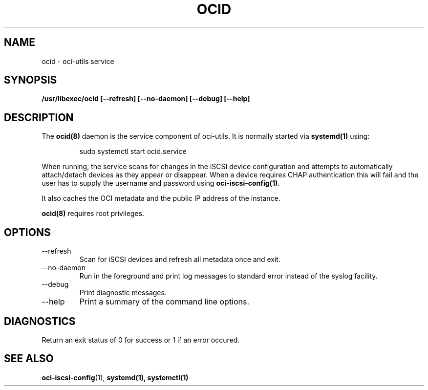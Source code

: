 .\" Process this file with
.\" groff -man -Tascii ocid.8
.\"
.\" Copyright (c) 2017 Oracle and/or its affiliates. All rights reserved.
.\"
.TH OCID 8 "DECEMBER 2017" Linux "System Administration Manuals"
.SH NAME
ocid \- oci-utils service
.SH SYNOPSIS
.B /usr/libexec/ocid [--refresh] [--no-daemon] [--debug] [--help]
.SH DESCRIPTION
The
.B ocid(8)
daemon is the service component of oci-utils.  It is normally started via
.BR systemd(1)
using:

.RS
sudo systemctl start ocid.service
.RE

When running, the service scans for changes in the iSCSI device configuration
and attempts to automatically attach/detach devices as they appear or disappear.
When a device requires CHAP authentication this will fail and the user has
to supply the username and password using
.BR oci-iscsi-config(1).

It also caches the OCI metadata and the public IP address of the instance.

.BR ocid(8)
requires root privileges.

.SH OPTIONS
.IP "--refresh"
Scan for iSCSI devices and refresh all metadata once and exit.
.IP "--no-daemon"
Run in the foreground and print log messages to standard error instead of
the syslog facility.
.IP --debug
Print diagnostic messages.
.IP --help
Print a summary of the command line options.
.SH DIAGNOSTICS
Return an exit status of 0 for success or 1 if an error occured.
.SH "SEE ALSO"
.BR oci-iscsi-config (1),
.BR systemd(1),
.BR systemctl(1)
